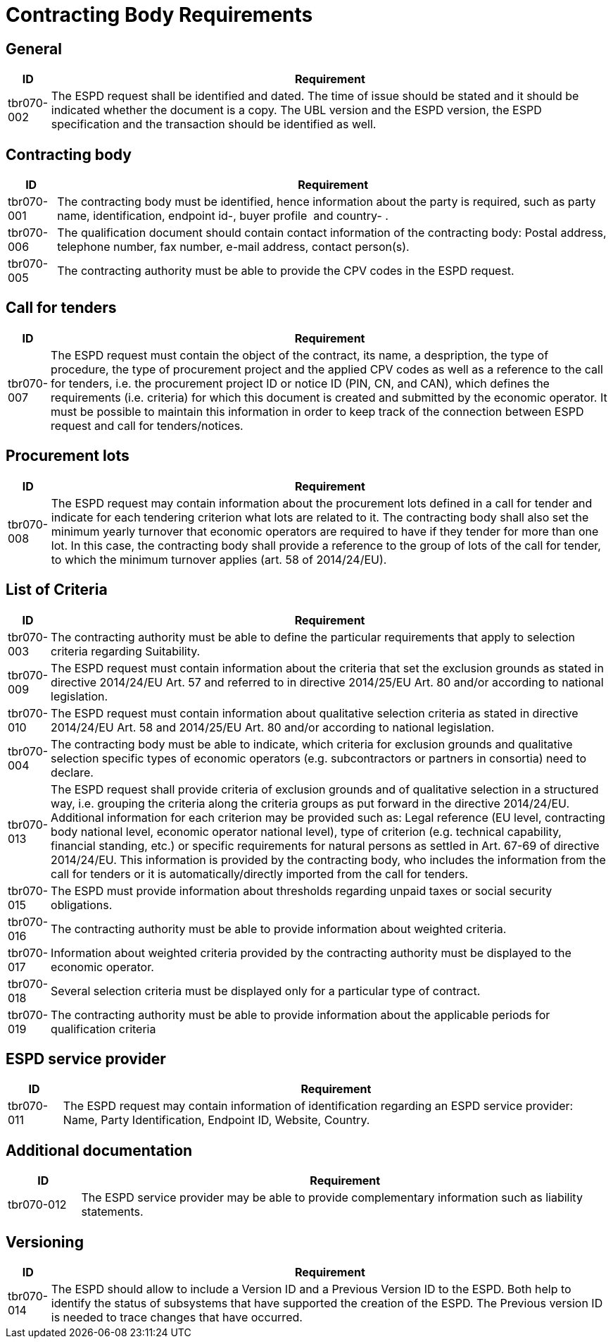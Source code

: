 = Contracting Body Requirements

[#general]
== General

[width="100%",cols="7%,93%",options="header",]
|===
|*ID* |*Requirement*
|tbr070-002 |The ESPD request shall be identified and dated. The time of
issue should be stated and it should be indicated whether the document
is a copy. The UBL version and the ESPD version, the ESPD specification
and the transaction should be identified as well.
|===

[#contracting_body]
== Contracting body

[width="100%",cols="8%,92%",options="header",]
|===
|*ID* |*Requirement*
|tbr070-001 |The contracting body must be identified, hence information
about the party is required, such as party name, identification,
endpoint id-, buyer profile  and country- .

|tbr070-006 |The qualification document should contain contact
information of the contracting body: Postal address, telephone number,
fax number, e-mail address, contact person(s).

|tbr070-005 |The contracting authority must be able to provide the CPV
codes in the ESPD request.
|===

[#call_for_tender]
== Call for tenders

[width="100%",cols="6%,94%",options="header",]
|===
|*ID* |*Requirement*
|tbr070-007 |The ESPD request must contain the object of the contract,
its name, a despription, the type of procedure, the type of procurement
project and the applied CPV codes as well as a reference to the call for
tenders, i.e. the procurement project ID or notice ID (PIN, CN, and
CAN), which defines the requirements (i.e. criteria) for which this
document is created and submitted by the economic operator. It must be
possible to maintain this information in order to keep track of the
connection between ESPD request and call for tenders/notices.
|===

[#procurement_lots]
== Procurement lots

[width="100%",cols="7%,93%",options="header",]
|===
|*ID* |*Requirement*
|tbr070-008 |The ESPD request may contain information about the
procurement lots defined in a call for tender and indicate for each
tendering criterion what lots are related to it. The contracting body
shall also set the minimum yearly turnover that economic operators are
required to have if they tender for more than one lot. In this case, the
contracting body shall provide a reference to the group of lots of the
call for tender, to which the minimum turnover applies (art. 58 of
2014/24/EU).
|===

[#list_of_criteria]
== List of Criteria

[width="100%",cols="6%,94%",options="header",]
|===
|*ID* |*Requirement*
|tbr070-003 |The contracting authority must be able to define the
particular requirements that apply to selection criteria regarding
Suitability.

|tbr070-009 |The ESPD request must contain information about the
criteria that set the exclusion grounds as stated in directive
2014/24/EU Art. 57 and referred to in directive 2014/25/EU Art. 80
and/or according to national legislation.

|tbr070-010 |The ESPD request must contain information about qualitative
selection criteria as stated in directive 2014/24/EU Art. 58 and
2014/25/EU Art. 80 and/or according to national legislation.

|tbr070-004 |The contracting body must be able to indicate, which
criteria for exclusion grounds and qualitative selection specific types
of economic operators (e.g. subcontractors or partners in consortia)
need to declare.

|tbr070-013 |The ESPD request shall provide criteria of exclusion
grounds and of qualitative selection in a structured way, i.e. grouping
the criteria along the criteria groups as put forward in the directive
2014/24/EU. Additional information for each criterion may be provided
such as: Legal reference (EU level, contracting body national level,
economic operator national level), type of criterion (e.g. technical
capability, financial standing, etc.) or specific requirements for
natural persons as settled in Art. 67-69 of directive 2014/24/EU. This
information is provided by the contracting body, who includes the
information from the call for tenders or it is automatically/directly
imported from the call for tenders.

|tbr070-015 |The ESPD must provide information about thresholds
regarding unpaid taxes or social security obligations.

|tbr070-016 |The contracting authority must be able to provide
information about weighted criteria.

|tbr070-017 |Information about weighted criteria provided by the
contracting authority must be displayed to the economic operator.

|tbr070-018 |Several selection criteria must be displayed only for a
particular type of contract.

|tbr070-019 |The contracting authority must be able to provide
information about the applicable periods for qualification criteria
|===

[#service_provider]
== ESPD service provider

[width="100%",cols="9%,91%",options="header",]
|===
|*ID* |*Requirement*
|tbr070-011 |The ESPD request may contain information of identification
regarding an ESPD service provider: Name, Party Identification, Endpoint
ID, Website, Country.
|===

[#additional_documentation]
== Additional documentation

[width="100%",cols="12%,88%",options="header",]
|===
|*ID* |*Requirement*
|tbr070-012 |The ESPD service provider may be able to provide
complementary information such as liability statements.
|===

[#versioning]
== Versioning

[width="100%",cols="7%,93%",options="header",]
|===
|*ID* |*Requirement*
|tbr070-014 |The ESPD should allow to include a Version ID and a
Previous Version ID to the ESPD. Both help to identify the status of
subsystems that have supported the creation of the ESPD. The Previous
version ID is needed to trace changes that have occurred.
|===